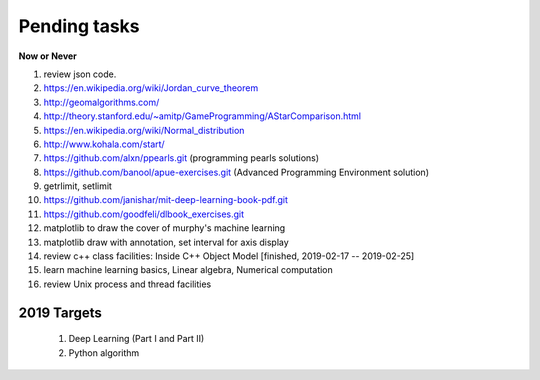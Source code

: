*************
Pending tasks
*************

**Now or Never**

#. review json code.

#. https://en.wikipedia.org/wiki/Jordan_curve_theorem

#. http://geomalgorithms.com/
#. http://theory.stanford.edu/~amitp/GameProgramming/AStarComparison.html
   
#. https://en.wikipedia.org/wiki/Normal_distribution
   
#. http://www.kohala.com/start/

#. https://github.com/alxn/ppearls.git (programming pearls solutions)
#. https://github.com/banool/apue-exercises.git (Advanced Programming Environment solution)

#. getrlimit, setlimit

#. https://github.com/janishar/mit-deep-learning-book-pdf.git
#. https://github.com/goodfeli/dlbook_exercises.git
   
#. matplotlib to draw the cover of murphy's machine learning
   
#. matplotlib draw with annotation, set interval for axis display
   
#. review c++ class facilities: Inside C++ Object Model [finished, 2019-02-17 -- 2019-02-25]
#. learn machine learning basics, Linear algebra, Numerical computation
#. review Unix process and thread facilities
   

2019 Targets
============

    #. Deep Learning (Part I and Part II)
    #. Python algorithm
    